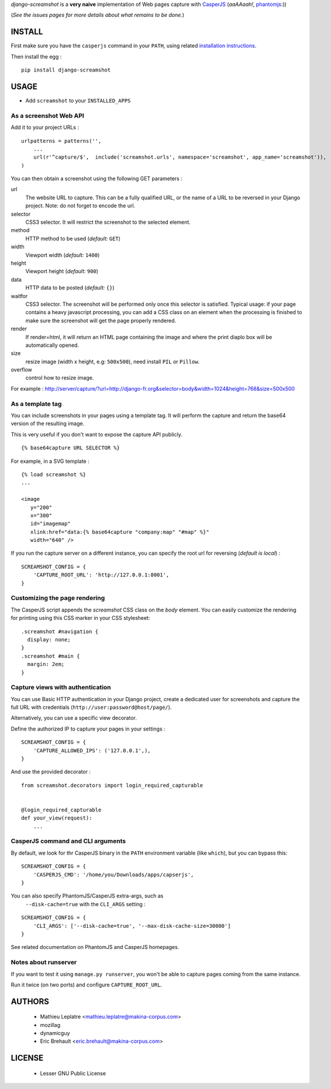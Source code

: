 *django-screamshot* is a **very naive** implementation of Web pages capture
with `CasperJS <http://casperjs.org>`_ (*aaAAaah!*, `phantomjs <http://phantomjs.org>`_:))

(*See the issues pages for more details about what remains to be done.*)


=======
INSTALL
=======

First make sure you have the ``casperjs`` command in your ``PATH``, using
related `installation instructions <http://casperjs.org>`_.

Then install the egg :

::

    pip install django-screamshot


=====
USAGE
=====

* Add ``screamshot`` to your ``INSTALLED_APPS``


As a screenshot Web API
-----------------------

Add it to your project URLs :

::

    urlpatterns = patterns('',
        ...
        url(r'^capture/$',  include('screamshot.urls', namespace='screamshot', app_name='screamshot')),
    )

You can then obtain a screenshot using the following GET parameters :

url
  The website URL to capture. This can be a fully qualified URL, or the
  name of a URL to be reversed in your Django project. Note: do not forget to
  encode the url.

selector
  CSS3 selector. It will restrict the screenshot to the selected element.

method
  HTTP method to be used (*default:* ``GET``)

width
  Viewport width (*default:* ``1400``)

height
  Viewport height (*default:* ``900``)

data
  HTTP data to be posted (*default:* ``{}``)

waitfor
  CSS3 selector. The screenshot will be performed only once this selector is
  satisfied. Typical usage: if your page contains a heavy javascript processing,
  you can add a CSS class on an element when the processing is finished to make
  sure the screenshot will get the page properly rendered.

render
  If render=html, it will return an HTML page containing the image and where the
  print diaplo box will be automatically opened.

size
  resize image (width x height, e.g: ``500x500``), need install ``PIL`` or ``Pillow``.

overflow
  control how to resize image.

For example : http://server/capture/?url=http://django-fr.org&selector=body&width=1024&height=768&size=500x500



As a template tag
-----------------

You can include screenshots in your pages using a template tag. It will
perform the capture and return the base64 version of the resulting image.

This is very useful if you don't want to expose the capture API publicly.

::

    {% base64capture URL SELECTOR %}


For example, in a SVG template :

::

    {% load screamshot %}
    ...
    
    <image
       y="200"
       x="300"
       id="imagemap"
       xlink:href="data:{% base64capture "company:map" "#map" %}"
       width="640" />


If you run the capture server on a different instance, you can specify the 
root url for reversing (*default is local*) :

::

    SCREAMSHOT_CONFIG = {
        'CAPTURE_ROOT_URL': 'http://127.0.0.1:8001',
    }

Customizing the page rendering
------------------------------

The CasperJS script appends the `screamshot` CSS class on the `body` element.
You can easily customize the rendering for printing using this CSS marker in
your CSS stylesheet:

::

  .screamshot #navigation {
    display: none;
  }
  .screamshot #main {
    margin: 2em;
  }

Capture views with authentication
---------------------------------

You can use Basic HTTP authentication in your Django project, create a dedicated
user for screenshots and capture the full URL with credentials (``http://user:password@host/page/``).

Alternatively, you can use a specific view decorator.

Define the authorized IP to capture your pages in your settings :

::

    SCREAMSHOT_CONFIG = {
        'CAPTURE_ALLOWED_IPS': ('127.0.0.1',),
    }

And use the provided decorator : 

::

    from screamshot.decorators import login_required_capturable


    @login_required_capturable
    def your_view(request):
        ...


CasperJS command and CLI arguments
----------------------------------

By default, we look for thr CasperJS binary in the ``PATH``
environment variable (like ``which``), but you can bypass this:

::

    SCREAMSHOT_CONFIG = {
        'CASPERJS_CMD': '/home/you/Downloads/apps/capserjs',
    }


You can also specify PhantomJS/CasperJS extra-args, such as
 ``--disk-cache=true`` with the ``CLI_ARGS`` setting :

::

    SCREAMSHOT_CONFIG = {
        'CLI_ARGS': ['--disk-cache=true', '--max-disk-cache-size=30000']
    }

See related documentation on PhantomJS and CasperJS homepages.


Notes about runserver
---------------------

If you want to test it using ``manage.py runserver``, you won't be able
to capture pages coming from the same instance.

Run it twice (on two ports) and configure ``CAPTURE_ROOT_URL``.


=======
AUTHORS
=======

    * Mathieu Leplatre <mathieu.leplatre@makina-corpus.com>
    * mozillag
    * dynamicguy
    * Eric Brehault <eric.brehault@makina-corpus.com>

|makinacom|_

.. |makinacom| image:: http://depot.makina-corpus.org/public/logo.gif
.. _makinacom:  http://www.makina-corpus.com

=======
LICENSE
=======

    * Lesser GNU Public License
